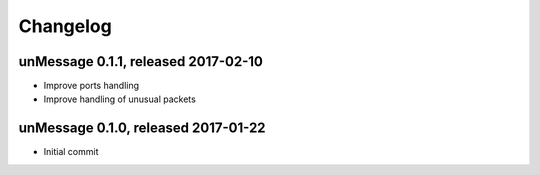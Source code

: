 =========
Changelog
=========

unMessage 0.1.1, released 2017-02-10
====================================

- Improve ports handling

- Improve handling of unusual packets

unMessage 0.1.0, released 2017-01-22
====================================

- Initial commit
